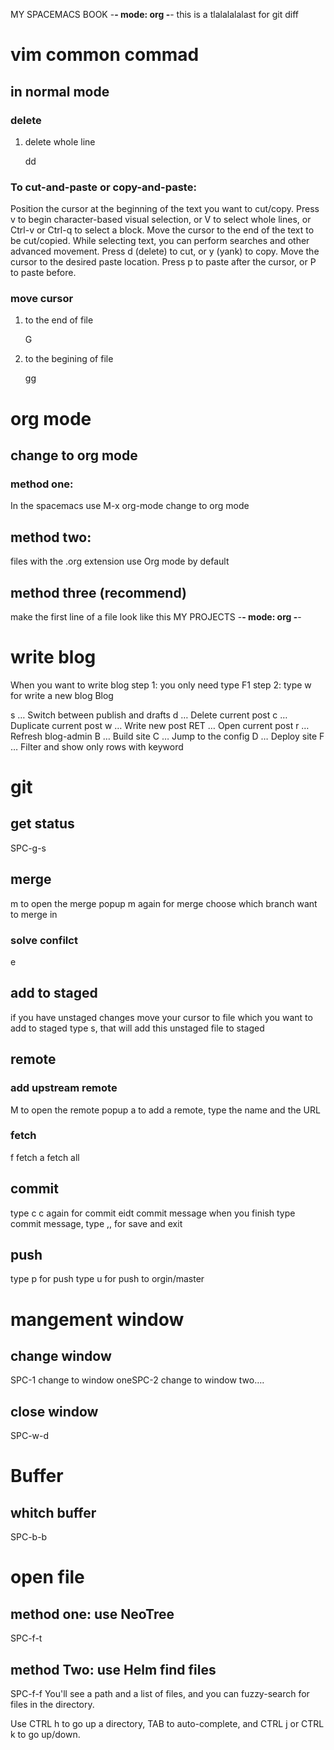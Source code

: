 MY SPACEMACS BOOK -*- mode: org -*-
this is a tlalalalalast for git diff
* vim common commad
** in normal mode
*** delete
**** delete whole line
dd
*** To cut-and-paste or copy-and-paste:

Position the cursor at the beginning of the text you want to cut/copy.
Press v to begin character-based visual selection, or V to select whole lines, or Ctrl-v or Ctrl-q to select a block.
Move the cursor to the end of the text to be cut/copied. While selecting text, you can perform searches and other advanced movement.
Press d (delete) to cut, or y (yank) to copy.
Move the cursor to the desired paste location.
Press p to paste after the cursor, or P to paste before.

*** move cursor
**** to the end of file
    G
**** to the begining of file
     gg
* org mode
** change to org mode
*** method one:
In the spacemacs use M-x org-mode change to org mode
** method two:
files with the .org extension use Org mode by default
** method three (recommend)
make the first line of a file look like this
MY PROJECTS -*- mode: org -*-
* write blog
When you want to write blog
step 1: you only need type F1
step 2: type w for write a new blog
Blog

s   ... Switch between publish and drafts
d   ... Delete current post
c   ... Duplicate current post
w   ... Write new post
RET ... Open current post
r   ... Refresh blog-admin
B   ... Build site
C   ... Jump to the config
D   ... Deploy site
F   ... Filter and show only rows with keyword

* git
** get status
   SPC-g-s
** merge
m to open the merge popup
m again for merge
choose which branch want to merge in

*** solve confilct
e
** add to staged
   if you have unstaged changes
   move your cursor to file which you want to add to staged
   type s, that will add this unstaged file to staged
** remote
*** add upstream remote
M to open the remote popup
a to add a remote, type the name and the URL
*** fetch
    f fetch
    a fetch all
** commit
type c
c again for commit
eidt commit message
when you finish type commit message, type ,, for save and exit
** push
type p for push
type u for push to orgin/master
* mangement window
** change window
SPC-1 change to window oneSPC-2 change to window two....
** close window
SPC-w-d
* Buffer
** whitch buffer
SPC-b-b
* open file
** method one: use NeoTree
SPC-f-t

** method Two: use Helm find files
   SPC-f-f
   You'll see a path and a list of files, and you can fuzzy-search for files in the directory.

Use CTRL h to go up a directory, TAB to auto-complete, and CTRL j or CTRL k to go up/down.
